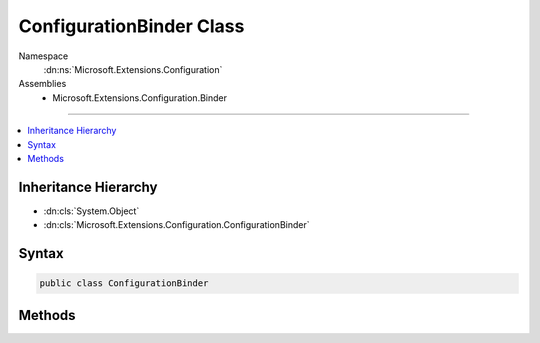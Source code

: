 

ConfigurationBinder Class
=========================





Namespace
    :dn:ns:`Microsoft.Extensions.Configuration`
Assemblies
    * Microsoft.Extensions.Configuration.Binder

----

.. contents::
   :local:



Inheritance Hierarchy
---------------------


* :dn:cls:`System.Object`
* :dn:cls:`Microsoft.Extensions.Configuration.ConfigurationBinder`








Syntax
------

.. code-block:: csharp

    public class ConfigurationBinder








.. dn:class:: Microsoft.Extensions.Configuration.ConfigurationBinder
    :hidden:

.. dn:class:: Microsoft.Extensions.Configuration.ConfigurationBinder

Methods
-------

.. dn:class:: Microsoft.Extensions.Configuration.ConfigurationBinder
    :noindex:
    :hidden:

    
    .. dn:method:: Microsoft.Extensions.Configuration.ConfigurationBinder.Bind(Microsoft.Extensions.Configuration.IConfiguration, System.Object)
    
        
    
        
        :type configuration: Microsoft.Extensions.Configuration.IConfiguration
    
        
        :type instance: System.Object
    
        
        .. code-block:: csharp
    
            public static void Bind(IConfiguration configuration, object instance)
    
    .. dn:method:: Microsoft.Extensions.Configuration.ConfigurationBinder.GetValue(Microsoft.Extensions.Configuration.IConfiguration, System.Type, System.String)
    
        
    
        
        :type configuration: Microsoft.Extensions.Configuration.IConfiguration
    
        
        :type type: System.Type
    
        
        :type key: System.String
        :rtype: System.Object
    
        
        .. code-block:: csharp
    
            public static object GetValue(IConfiguration configuration, Type type, string key)
    
    .. dn:method:: Microsoft.Extensions.Configuration.ConfigurationBinder.GetValue(Microsoft.Extensions.Configuration.IConfiguration, System.Type, System.String, System.Object)
    
        
    
        
        :type configuration: Microsoft.Extensions.Configuration.IConfiguration
    
        
        :type type: System.Type
    
        
        :type key: System.String
    
        
        :type defaultValue: System.Object
        :rtype: System.Object
    
        
        .. code-block:: csharp
    
            public static object GetValue(IConfiguration configuration, Type type, string key, object defaultValue)
    
    .. dn:method:: Microsoft.Extensions.Configuration.ConfigurationBinder.GetValue<T>(Microsoft.Extensions.Configuration.IConfiguration, System.String)
    
        
    
        
        :type configuration: Microsoft.Extensions.Configuration.IConfiguration
    
        
        :type key: System.String
        :rtype: T
    
        
        .. code-block:: csharp
    
            public static T GetValue<T>(IConfiguration configuration, string key)
    
    .. dn:method:: Microsoft.Extensions.Configuration.ConfigurationBinder.GetValue<T>(Microsoft.Extensions.Configuration.IConfiguration, System.String, T)
    
        
    
        
        :type configuration: Microsoft.Extensions.Configuration.IConfiguration
    
        
        :type key: System.String
    
        
        :type defaultValue: T
        :rtype: T
    
        
        .. code-block:: csharp
    
            public static T GetValue<T>(IConfiguration configuration, string key, T defaultValue)
    

